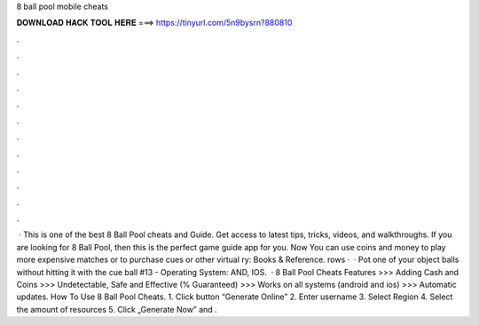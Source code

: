8 ball pool mobile cheats

𝐃𝐎𝐖𝐍𝐋𝐎𝐀𝐃 𝐇𝐀𝐂𝐊 𝐓𝐎𝐎𝐋 𝐇𝐄𝐑𝐄 ===> https://tinyurl.com/5n9bysrn?880810

.

.

.

.

.

.

.

.

.

.

.

.

 · This is one of the best 8 Ball Pool cheats and Guide. Get access to latest tips, tricks, videos, and walkthroughs. If you are looking for 8 Ball Pool, then this is the perfect game guide app for you. Now You can use coins and money to play more expensive matches or to purchase cues or other virtual ry: Books & Reference. rows ·  · Pot one of your object balls without hitting it with the cue ball #13 - Operating System: AND, IOS.  · 8 Ball Pool Cheats Features >>> Adding Cash and Coins >>> Undetectable, Safe and Effective (% Guaranteed) >>> Works on all systems (android and ios) >>> Automatic updates. How To Use 8 Ball Pool Cheats. 1. Click button “Generate Online” 2. Enter username 3. Select Region 4. Select the amount of resources 5. Click „Generate Now” and .